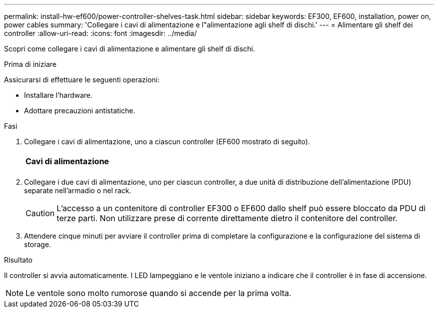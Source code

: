 ---
permalink: install-hw-ef600/power-controller-shelves-task.html 
sidebar: sidebar 
keywords: EF300, EF600, installation, power on, power cables 
summary: 'Collegare i cavi di alimentazione e l"alimentazione agli shelf di dischi.' 
---
= Alimentare gli shelf dei controller
:allow-uri-read: 
:icons: font
:imagesdir: ../media/


[role="lead"]
Scopri come collegare i cavi di alimentazione e alimentare gli shelf di dischi.

.Prima di iniziare
Assicurarsi di effettuare le seguenti operazioni:

* Installare l'hardware.
* Adottare precauzioni antistatiche.


.Fasi
. Collegare i cavi di alimentazione, uno a ciascun controller (EF600 mostrato di seguito).
+
|===


 a| 
image:../media/power_cable_inst-hw-ef600.png[""]
 a| 
*Cavi di alimentazione*

|===
+
|===


 a| 
image:../media/cabling_power.png[""]

|===
. Collegare i due cavi di alimentazione, uno per ciascun controller, a due unità di distribuzione dell'alimentazione (PDU) separate nell'armadio o nel rack.
+

CAUTION: L'accesso a un contenitore di controller EF300 o EF600 dallo shelf può essere bloccato da PDU di terze parti. Non utilizzare prese di corrente direttamente dietro il contenitore del controller.

. Attendere cinque minuti per avviare il controller prima di completare la configurazione e la configurazione del sistema di storage.


.Risultato
Il controller si avvia automaticamente. I LED lampeggiano e le ventole iniziano a indicare che il controller è in fase di accensione.


NOTE: Le ventole sono molto rumorose quando si accende per la prima volta.
